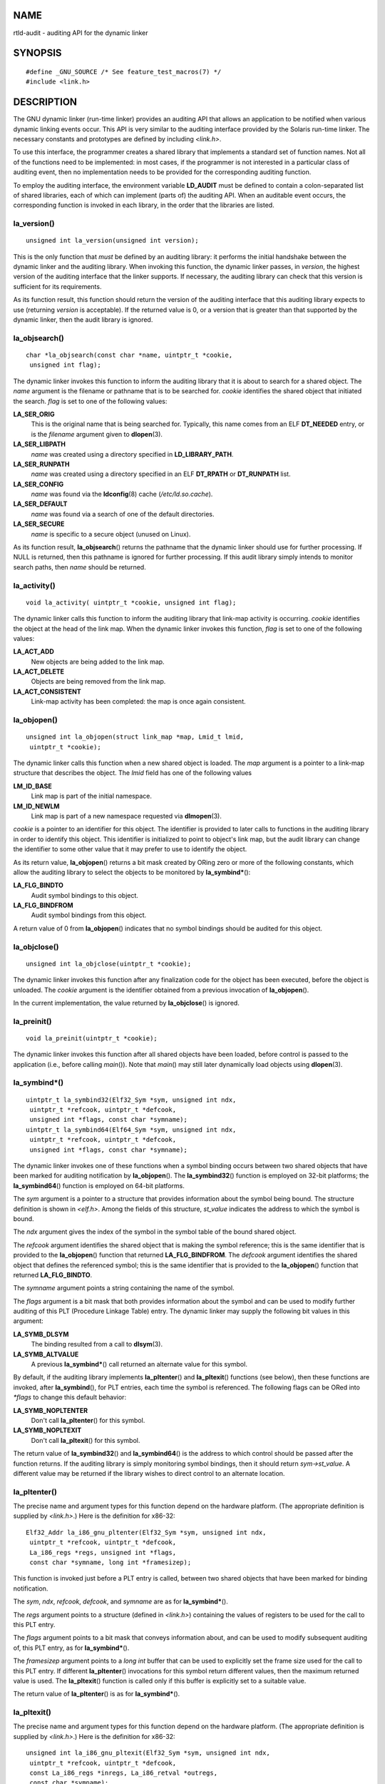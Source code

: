 NAME
====

rtld-audit - auditing API for the dynamic linker

SYNOPSIS
========

::

   #define _GNU_SOURCE /* See feature_test_macros(7) */
   #include <link.h>

DESCRIPTION
===========

The GNU dynamic linker (run-time linker) provides an auditing API that
allows an application to be notified when various dynamic linking events
occur. This API is very similar to the auditing interface provided by
the Solaris run-time linker. The necessary constants and prototypes are
defined by including *<link.h>*.

To use this interface, the programmer creates a shared library that
implements a standard set of function names. Not all of the functions
need to be implemented: in most cases, if the programmer is not
interested in a particular class of auditing event, then no
implementation needs to be provided for the corresponding auditing
function.

To employ the auditing interface, the environment variable **LD_AUDIT**
must be defined to contain a colon-separated list of shared libraries,
each of which can implement (parts of) the auditing API. When an
auditable event occurs, the corresponding function is invoked in each
library, in the order that the libraries are listed.

la_version()
------------

::

   unsigned int la_version(unsigned int version);

This is the only function that *must* be defined by an auditing library:
it performs the initial handshake between the dynamic linker and the
auditing library. When invoking this function, the dynamic linker
passes, in *version*, the highest version of the auditing interface that
the linker supports. If necessary, the auditing library can check that
this version is sufficient for its requirements.

As its function result, this function should return the version of the
auditing interface that this auditing library expects to use (returning
*version* is acceptable). If the returned value is 0, or a version that
is greater than that supported by the dynamic linker, then the audit
library is ignored.

la_objsearch()
--------------

::

   char *la_objsearch(const char *name, uintptr_t *cookie,
    unsigned int flag);

The dynamic linker invokes this function to inform the auditing library
that it is about to search for a shared object. The *name* argument is
the filename or pathname that is to be searched for. *cookie* identifies
the shared object that initiated the search. *flag* is set to one of the
following values:

**LA_SER_ORIG**
   This is the original name that is being searched for. Typically, this
   name comes from an ELF **DT_NEEDED** entry, or is the *filename*
   argument given to **dlopen**\ (3).

**LA_SER_LIBPATH**
   *name* was created using a directory specified in
   **LD_LIBRARY_PATH**.

**LA_SER_RUNPATH**
   *name* was created using a directory specified in an ELF **DT_RPATH**
   or **DT_RUNPATH** list.

**LA_SER_CONFIG**
   *name* was found via the **ldconfig**\ (8) cache
   (*/etc/ld.so.cache*).

**LA_SER_DEFAULT**
   *name* was found via a search of one of the default directories.

**LA_SER_SECURE**
   *name* is specific to a secure object (unused on Linux).

As its function result, **la_objsearch**\ () returns the pathname that
the dynamic linker should use for further processing. If NULL is
returned, then this pathname is ignored for further processing. If this
audit library simply intends to monitor search paths, then *name* should
be returned.

la_activity()
-------------

::

   void la_activity( uintptr_t *cookie, unsigned int flag);

The dynamic linker calls this function to inform the auditing library
that link-map activity is occurring. *cookie* identifies the object at
the head of the link map. When the dynamic linker invokes this function,
*flag* is set to one of the following values:

**LA_ACT_ADD**
   New objects are being added to the link map.

**LA_ACT_DELETE**
   Objects are being removed from the link map.

**LA_ACT_CONSISTENT**
   Link-map activity has been completed: the map is once again
   consistent.

la_objopen()
------------

::

   unsigned int la_objopen(struct link_map *map, Lmid_t lmid,
    uintptr_t *cookie);

The dynamic linker calls this function when a new shared object is
loaded. The *map* argument is a pointer to a link-map structure that
describes the object. The *lmid* field has one of the following values

**LM_ID_BASE**
   Link map is part of the initial namespace.

**LM_ID_NEWLM**
   Link map is part of a new namespace requested via **dlmopen**\ (3).

*cookie* is a pointer to an identifier for this object. The identifier
is provided to later calls to functions in the auditing library in order
to identify this object. This identifier is initialized to point to
object's link map, but the audit library can change the identifier to
some other value that it may prefer to use to identify the object.

As its return value, **la_objopen**\ () returns a bit mask created by
ORing zero or more of the following constants, which allow the auditing
library to select the objects to be monitored by **la_symbind\***\ ():

**LA_FLG_BINDTO**
   Audit symbol bindings to this object.

**LA_FLG_BINDFROM**
   Audit symbol bindings from this object.

A return value of 0 from **la_objopen**\ () indicates that no symbol
bindings should be audited for this object.

la_objclose()
-------------

::

   unsigned int la_objclose(uintptr_t *cookie);

The dynamic linker invokes this function after any finalization code for
the object has been executed, before the object is unloaded. The
*cookie* argument is the identifier obtained from a previous invocation
of **la_objopen**\ ().

In the current implementation, the value returned by **la_objclose**\ ()
is ignored.

la_preinit()
------------

::

   void la_preinit(uintptr_t *cookie);

The dynamic linker invokes this function after all shared objects have
been loaded, before control is passed to the application (i.e., before
calling *main*\ ()). Note that *main*\ () may still later dynamically
load objects using **dlopen**\ (3).

la_symbind*()
-------------

::

   uintptr_t la_symbind32(Elf32_Sym *sym, unsigned int ndx,
    uintptr_t *refcook, uintptr_t *defcook,
    unsigned int *flags, const char *symname);
   uintptr_t la_symbind64(Elf64_Sym *sym, unsigned int ndx,
    uintptr_t *refcook, uintptr_t *defcook,
    unsigned int *flags, const char *symname);

The dynamic linker invokes one of these functions when a symbol binding
occurs between two shared objects that have been marked for auditing
notification by **la_objopen**\ (). The **la_symbind32**\ () function is
employed on 32-bit platforms; the **la_symbind64**\ () function is
employed on 64-bit platforms.

The *sym* argument is a pointer to a structure that provides information
about the symbol being bound. The structure definition is shown in
*<elf.h>*. Among the fields of this structure, *st_value* indicates the
address to which the symbol is bound.

The *ndx* argument gives the index of the symbol in the symbol table of
the bound shared object.

The *refcook* argument identifies the shared object that is making the
symbol reference; this is the same identifier that is provided to the
**la_objopen**\ () function that returned **LA_FLG_BINDFROM**. The
*defcook* argument identifies the shared object that defines the
referenced symbol; this is the same identifier that is provided to the
**la_objopen**\ () function that returned **LA_FLG_BINDTO**.

The *symname* argument points a string containing the name of the
symbol.

The *flags* argument is a bit mask that both provides information about
the symbol and can be used to modify further auditing of this PLT
(Procedure Linkage Table) entry. The dynamic linker may supply the
following bit values in this argument:

**LA_SYMB_DLSYM**
   The binding resulted from a call to **dlsym**\ (3).

**LA_SYMB_ALTVALUE**
   A previous **la_symbind\***\ () call returned an alternate value for
   this symbol.

By default, if the auditing library implements **la_pltenter**\ () and
**la_pltexit**\ () functions (see below), then these functions are
invoked, after **la_symbind**\ (), for PLT entries, each time the symbol
is referenced. The following flags can be ORed into *\*flags* to change
this default behavior:

**LA_SYMB_NOPLTENTER**
   Don't call **la_pltenter**\ () for this symbol.

**LA_SYMB_NOPLTEXIT**
   Don't call **la_pltexit**\ () for this symbol.

The return value of **la_symbind32**\ () and **la_symbind64**\ () is the
address to which control should be passed after the function returns. If
the auditing library is simply monitoring symbol bindings, then it
should return *sym->st_value*. A different value may be returned if the
library wishes to direct control to an alternate location.

la_pltenter()
-------------

The precise name and argument types for this function depend on the
hardware platform. (The appropriate definition is supplied by
*<link.h>*.) Here is the definition for x86-32:

::

   Elf32_Addr la_i86_gnu_pltenter(Elf32_Sym *sym, unsigned int ndx,
    uintptr_t *refcook, uintptr_t *defcook,
    La_i86_regs *regs, unsigned int *flags,
    const char *symname, long int *framesizep);

This function is invoked just before a PLT entry is called, between two
shared objects that have been marked for binding notification.

The *sym*, *ndx*, *refcook*, *defcook*, and *symname* are as for
**la_symbind\***\ ().

The *regs* argument points to a structure (defined in *<link.h>*)
containing the values of registers to be used for the call to this PLT
entry.

The *flags* argument points to a bit mask that conveys information
about, and can be used to modify subsequent auditing of, this PLT entry,
as for **la_symbind\***\ ().

The *framesizep* argument points to a *long int* buffer that can be used
to explicitly set the frame size used for the call to this PLT entry. If
different **la_pltenter**\ () invocations for this symbol return
different values, then the maximum returned value is used. The
**la_pltexit**\ () function is called only if this buffer is explicitly
set to a suitable value.

The return value of **la_pltenter**\ () is as for **la_symbind\***\ ().

la_pltexit()
------------

The precise name and argument types for this function depend on the
hardware platform. (The appropriate definition is supplied by
*<link.h>*.) Here is the definition for x86-32:

::

   unsigned int la_i86_gnu_pltexit(Elf32_Sym *sym, unsigned int ndx,
    uintptr_t *refcook, uintptr_t *defcook,
    const La_i86_regs *inregs, La_i86_retval *outregs,
    const char *symname);

This function is called when a PLT entry, made between two shared
objects that have been marked for binding notification, returns. The
function is called just before control returns to the caller of the PLT
entry.

The *sym*, *ndx*, *refcook*, *defcook*, and *symname* are as for
**la_symbind\***\ ().

The *inregs* argument points to a structure (defined in *<link.h>*)
containing the values of registers used for the call to this PLT entry.
The *outregs* argument points to a structure (defined in *<link.h>*)
containing return values for the call to this PLT entry. These values
can be modified by the caller, and the changes will be visible to the
caller of the PLT entry.

In the current GNU implementation, the return value of
**la_pltexit**\ () is ignored.

CONFORMING TO
=============

This API is nonstandard, but very similar to the Solaris API, described
in the Solaris *Linker and Libraries Guide*, in the chapter *Runtime
Linker Auditing Interface*.

NOTES
=====

Note the following differences from the Solaris dynamic linker auditing
API:

-  The Solaris **la_objfilter**\ () interface is not supported by the
   GNU implementation.

-  The Solaris **la_symbind32**\ () and **la_pltexit**\ () functions do
   not provide a *symname* argument.

-  The Solaris **la_pltexit**\ () function does not provide *inregs* and
   *outregs* arguments (but does provide a *retval* argument with the
   function return value).

BUGS
====

In glibc versions up to and include 2.9, specifying more than one audit
library in **LD_AUDIT** results in a run-time crash. This is reportedly
fixed in glibc 2.10.

EXAMPLES
========

::

   #include <link.h>
   #include <stdio.h>

   unsigned int
   la_version(unsigned int version)
   {
       printf("la_version(): %d\n", version);

       return version;
   }

   char *
   la_objsearch(const char *name, uintptr_t *cookie, unsigned int flag)
   {
       printf("la_objsearch(): name = %s; cookie = %p", name, cookie);
       printf("; flag = %s\n",
               (flag == LA_SER_ORIG) ?    "LA_SER_ORIG" :
               (flag == LA_SER_LIBPATH) ? "LA_SER_LIBPATH" :
               (flag == LA_SER_RUNPATH) ? "LA_SER_RUNPATH" :
               (flag == LA_SER_DEFAULT) ? "LA_SER_DEFAULT" :
               (flag == LA_SER_CONFIG) ?  "LA_SER_CONFIG" :
               (flag == LA_SER_SECURE) ?  "LA_SER_SECURE" :
               "???");

       return name;
   }

   void
   la_activity (uintptr_t *cookie, unsigned int flag)
   {
       printf("la_activity(): cookie = %p; flag = %s\n", cookie,
               (flag == LA_ACT_CONSISTENT) ? "LA_ACT_CONSISTENT" :
               (flag == LA_ACT_ADD) ?        "LA_ACT_ADD" :
               (flag == LA_ACT_DELETE) ?     "LA_ACT_DELETE" :
               "???");
   }

   unsigned int
   la_objopen(struct link_map *map, Lmid_t lmid, uintptr_t *cookie)
   {
       printf("la_objopen(): loading \"%s\"; lmid = %s; cookie=%p\n",
               map->l_name,
               (lmid == LM_ID_BASE) ?  "LM_ID_BASE" :
               (lmid == LM_ID_NEWLM) ? "LM_ID_NEWLM" :
               "???",
               cookie);

       return LA_FLG_BINDTO | LA_FLG_BINDFROM;
   }

   unsigned int
   la_objclose (uintptr_t *cookie)
   {
       printf("la_objclose(): %p\n", cookie);

       return 0;
   }

   void
   la_preinit(uintptr_t *cookie)
   {
       printf("la_preinit(): %p\n", cookie);
   }

   uintptr_t
   la_symbind32(Elf32_Sym *sym, unsigned int ndx, uintptr_t *refcook,
           uintptr_t *defcook, unsigned int *flags, const char *symname)
   {
       printf("la_symbind32(): symname = %s; sym->st_value = %p\n",
               symname, sym->st_value);
       printf("        ndx = %d; flags = 0x%x", ndx, *flags);
       printf("; refcook = %p; defcook = %p\n", refcook, defcook);

       return sym->st_value;
   }

   uintptr_t
   la_symbind64(Elf64_Sym *sym, unsigned int ndx, uintptr_t *refcook,
           uintptr_t *defcook, unsigned int *flags, const char *symname)
   {
       printf("la_symbind64(): symname = %s; sym->st_value = %p\n",
               symname, sym->st_value);
       printf("        ndx = %d; flags = 0x%x", ndx, *flags);
       printf("; refcook = %p; defcook = %p\n", refcook, defcook);

       return sym->st_value;
   }

   Elf32_Addr
   la_i86_gnu_pltenter(Elf32_Sym *sym, unsigned int ndx,
           uintptr_t *refcook, uintptr_t *defcook, La_i86_regs *regs,
           unsigned int *flags, const char *symname, long int *framesizep)
   {
       printf("la_i86_gnu_pltenter(): %s (%p)\n", symname, sym->st_value);

       return sym->st_value;
   }

SEE ALSO
========

**ldd**\ (1), **dlopen**\ (3), **ld.so**\ (8), **ldconfig**\ (8)

